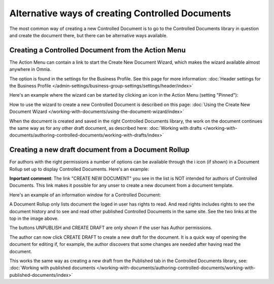 Alternative ways of creating Controlled Documents
===================================================

The most common way of creating a new Controlled Document is to go to the Controlled Documents library in question and create the document there, but there can be alternative ways available.

Creating a Controlled Document from the Action Menu
****************************************************
The Action Menu can contain a link to start the Create New Document Wizard, which makes the wizard available almost anywhere in Omnia. 

The option is found in the settings for the Business Profile. See this page for more information: :doc:`Header settings for the Business Profile </admin-settings/business-group-settings/settings/header/index>`

Here's an example where the wizard can be started by clicking an icon in the Action Menu (setting "Pinned"):

.. image:: action-menu-document-wizard.png

How to use the wizard to create a new Controlled Document is described on this page: :doc:`Using the Create New Document Wizard </working-with-documents/using-the-document-wizard/index>`

When the document is created and saved in the right Controlled Documents library, the work on the document continues the same way as for any other draft document, as described here: :doc:`Working with drafts </working-with-documents/authoring-controlled-documents/working-with-drafts/index>`

Creating a new draft document from a Document Rollup
********************************************************************
For authors with the right permissions a number of options can be available through the i icon (if shown) in a Document Rollup set up to display Controlled Documents. Here's an example:

.. image:: i-icon-viewer.png

**Inportant comment**: The link "CREATE NEW DOCUMENT" you see in the list is NOT intended for authors of Controlled Documents. This link makes it possible for any unser to create a new document from a document template.

Here's an example of an information window for a Controlled Document:

.. image:: i-icon-viewer-displayed.png

A Document Rollup only lists document the loged in user has rights to read. And read rights includes rights to see the document history and to see and read other published Controlled Documents in the same site. See the two links at the top in the image above.

The buttons UNPUBLISH and CREATE DRAFT are only shown if the user has Author permissions.

The author can now click CREATE DRAFT to create a new draft for the document. It is a quick way of opening the document for editing if, for example, the author discovers that some changes are needed after having read the document.

This works the same way as creating a new draft from the Published tab in the Controlled Documents library, see: :doc:`Working with published documents </working-with-documents/authoring-controlled-documents/working-with-published-documents/index>`


